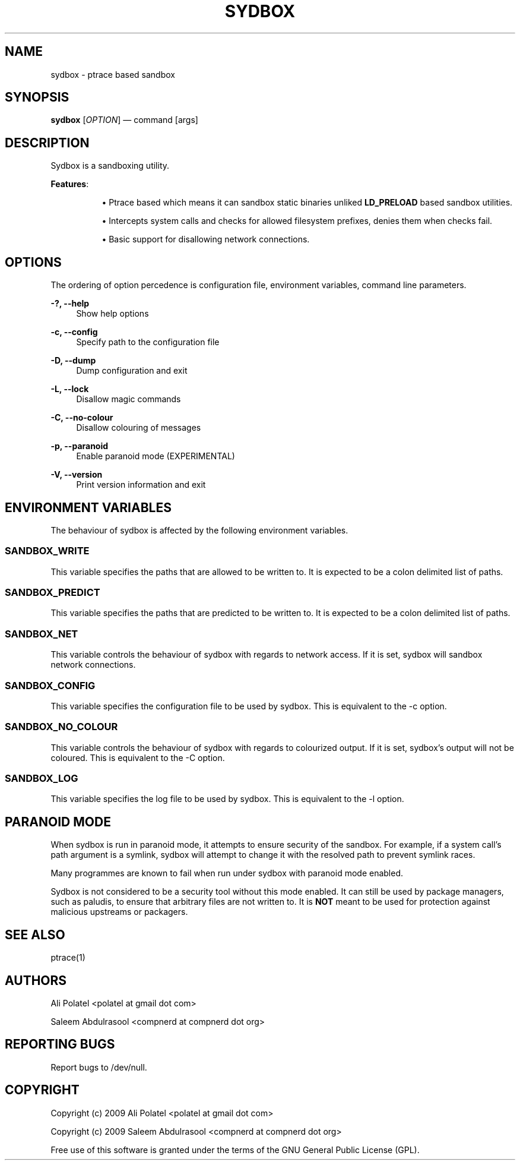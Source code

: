.\"     Title: sydbox
.\"    Author: 
.\" Generator: DocBook XSL Stylesheets v1.73.2 <http://docbook.sf.net/>
.\"      Date: 04/07/2009
.\"    Manual: Sydbox Manual
.\"    Source: sydbox 0.1
.\"
.TH "SYDBOX" "1" "04/07/2009" "sydbox 0\.1" "Sydbox Manual"
.\" disable hyphenation
.nh
.\" disable justification (adjust text to left margin only)
.ad l
.SH "NAME"
sydbox - ptrace based sandbox
.SH "SYNOPSIS"
\fBsydbox\fR [\fIOPTION\fR] \(em command [args]
.sp
.SH "DESCRIPTION"
Sydbox is a sandboxing utility\.
.PP
\fBFeatures\fR:
.RS 4
.sp
.RS 4
\h'-04'\(bu\h'+03'Ptrace based which means it can sandbox static binaries unliked
\fBLD_PRELOAD\fR
based sandbox utilities\.
.RE
.sp
.RS 4
\h'-04'\(bu\h'+03'Intercepts system calls and checks for allowed filesystem prefixes, denies them when checks fail\.
.RE
.sp
.RS 4
\h'-04'\(bu\h'+03'Basic support for disallowing network connections\.
.RE
.RE
.SH "OPTIONS"
The ordering of option percedence is configuration file, environment variables, command line parameters\.
.PP
\fB\-?, \-\-help\fR
.RS 4
Show help options
.RE
.PP
\fB\-c, \-\-config\fR
.RS 4
Specify path to the configuration file
.RE
.PP
\fB\-D, \-\-dump\fR
.RS 4
Dump configuration and exit
.RE
.PP
\fB\-L, \-\-lock\fR
.RS 4
Disallow magic commands
.RE
.PP
\fB\-C, \-\-no\-colour\fR
.RS 4
Disallow colouring of messages
.RE
.PP
\fB\-p, \-\-paranoid\fR
.RS 4
Enable paranoid mode (EXPERIMENTAL)
.RE
.PP
\fB\-V, \-\-version\fR
.RS 4
Print version information and exit
.RE
.SH "ENVIRONMENT VARIABLES"
The behaviour of sydbox is affected by the following environment variables\.
.sp
.SS "SANDBOX_WRITE"
This variable specifies the paths that are allowed to be written to\. It is expected to be a colon delimited list of paths\.
.sp
.SS "SANDBOX_PREDICT"
This variable specifies the paths that are predicted to be written to\. It is expected to be a colon delimited list of paths\.
.sp
.SS "SANDBOX_NET"
This variable controls the behaviour of sydbox with regards to network access\. If it is set, sydbox will sandbox network connections\.
.sp
.SS "SANDBOX_CONFIG"
This variable specifies the configuration file to be used by sydbox\. This is equivalent to the \-c option\.
.sp
.SS "SANDBOX_NO_COLOUR"
This variable controls the behaviour of sydbox with regards to colourized output\. If it is set, sydbox\(cqs output will not be coloured\. This is equivalent to the \-C option\.
.sp
.SS "SANDBOX_LOG"
This variable specifies the log file to be used by sydbox\. This is equivalent to the \-l option\.
.sp
.SH "PARANOID MODE"
When sydbox is run in paranoid mode, it attempts to ensure security of the sandbox\. For example, if a system call\(cqs path argument is a symlink, sydbox will attempt to change it with the resolved path to prevent symlink races\.
.sp
Many programmes are known to fail when run under sydbox with paranoid mode enabled\.
.sp
Sydbox is not considered to be a security tool without this mode enabled\. It can still be used by package managers, such as paludis, to ensure that arbitrary files are not written to\. It is \fBNOT\fR meant to be used for protection against malicious upstreams or packagers\.
.sp
.SH "SEE ALSO"
ptrace(1)
.sp
.SH "AUTHORS"
Ali Polatel <polatel at gmail dot com>
.sp
Saleem Abdulrasool <compnerd at compnerd dot org>
.sp
.SH "REPORTING BUGS"
Report bugs to /dev/null\.
.sp
.SH "COPYRIGHT"
Copyright (c) 2009 Ali Polatel <polatel at gmail dot com>
.sp
Copyright (c) 2009 Saleem Abdulrasool <compnerd at compnerd dot org>
.sp
Free use of this software is granted under the terms of the GNU General Public License (GPL)\.
.sp
